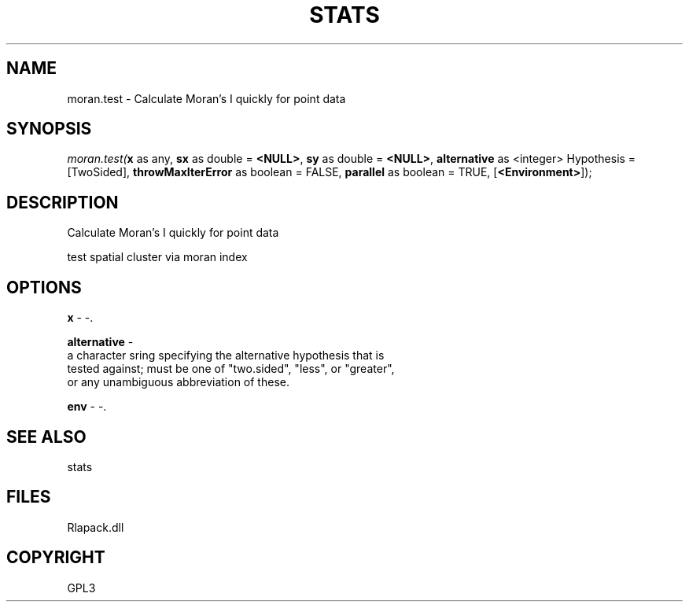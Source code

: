 .\" man page create by R# package system.
.TH STATS 1 2000-Jan "moran.test" "moran.test"
.SH NAME
moran.test \- Calculate Moran's I quickly for point data
.SH SYNOPSIS
\fImoran.test(\fBx\fR as any, 
\fBsx\fR as double = \fB<NULL>\fR, 
\fBsy\fR as double = \fB<NULL>\fR, 
\fBalternative\fR as <integer> Hypothesis = [TwoSided], 
\fBthrowMaxIterError\fR as boolean = FALSE, 
\fBparallel\fR as boolean = TRUE, 
[\fB<Environment>\fR]);\fR
.SH DESCRIPTION
.PP
Calculate Moran's I quickly for point data
 
 test spatial cluster via moran index
.PP
.SH OPTIONS
.PP
\fBx\fB \fR\- -. 
.PP
.PP
\fBalternative\fB \fR\- 
 a character sring specifying the alternative hypothesis that is
 tested against; must be one of "two.sided", "less", or "greater",
 or any unambiguous abbreviation of these.
. 
.PP
.PP
\fBenv\fB \fR\- -. 
.PP
.SH SEE ALSO
stats
.SH FILES
.PP
Rlapack.dll
.PP
.SH COPYRIGHT
GPL3
